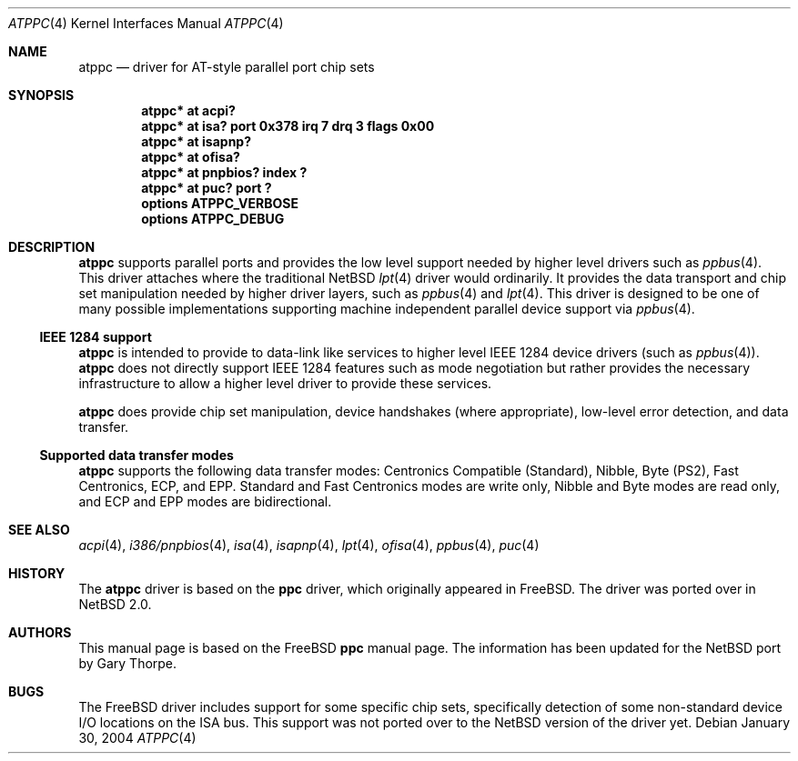 .\"	atppc.4,v 1.15 2004/01/31 21:28:45 wiz Exp
.\"
.\" Copyright (c) 1998, 1999, Nicolas Souchu
.\" Copyright (c) 2003, 2004 Gary Thorpe <gathorpe@users.sourceforge.net>
.\" All rights reserved.
.\"
.\" Redistribution and use in source and binary forms, with or without
.\" modification, are permitted provided that the following conditions
.\" are met:
.\" 1. Redistributions of source code must retain the above copyright
.\"    notice, this list of conditions and the following disclaimer.
.\" 2. Redistributions in binary form must reproduce the above copyright
.\"    notice, this list of conditions and the following disclaimer in the
.\"    documentation and/or other materials provided with the distribution.
.\"
.\" THIS SOFTWARE IS PROVIDED BY THE AUTHOR AND CONTRIBUTORS ``AS IS'' AND
.\" ANY EXPRESS OR IMPLIED WARRANTIES, INCLUDING, BUT NOT LIMITED TO, THE
.\" IMPLIED WARRANTIES OF MERCHANTABILITY AND FITNESS FOR A PARTICULAR PURPOSE
.\" ARE DISCLAIMED.  IN NO EVENT SHALL THE AUTHOR OR CONTRIBUTORS BE LIABLE
.\" FOR ANY DIRECT, INDIRECT, INCIDENTAL, SPECIAL, EXEMPLARY, OR CONSEQUENTIAL
.\" DAMAGES (INCLUDING, BUT NOT LIMITED TO, PROCUREMENT OF SUBSTITUTE GOODS
.\" OR SERVICES; LOSS OF USE, DATA, OR PROFITS; OR BUSINESS INTERRUPTION)
.\" HOWEVER CAUSED AND ON ANY THEORY OF LIABILITY, WHETHER IN CONTRACT, STRICT
.\" LIABILITY, OR TORT (INCLUDING NEGLIGENCE OR OTHERWISE) ARISING IN ANY WAY
.\" OUT OF THE USE OF THIS SOFTWARE, EVEN IF ADVISED OF THE POSSIBILITY OF
.\" SUCH DAMAGE.
.\"
.Dd January 30, 2004
.Dt ATPPC 4
.Os
.Sh NAME
.Nm atppc
.Nd driver for AT-style parallel port chip sets
.Sh SYNOPSIS
.Cd "atppc* at acpi?"
.Cd "atppc* at isa? port 0x378 irq 7 drq 3 flags 0x00"
.Cd "atppc* at isapnp?"
.Cd "atppc* at ofisa?"
.Cd "atppc* at pnpbios? index ?"
.Cd "atppc* at puc? port ?"
.Cd options ATPPC_VERBOSE
.Cd options ATPPC_DEBUG
.Sh DESCRIPTION
.Nm
supports parallel ports and provides the low level support needed
by higher level drivers such as
.Xr ppbus 4 .
This driver attaches where the traditional
.Nx
.Xr lpt 4
driver would ordinarily.
It provides the data transport and chip set manipulation needed by
higher driver layers, such as
.Xr ppbus 4
and
.Xr lpt 4 .
This driver is designed to be one of many possible implementations
supporting machine independent parallel device support via
.Xr ppbus 4 .
.Ss IEEE 1284 support
.Nm
is intended to provide to data-link like services to higher level
IEEE 1284 device drivers (such as
.Xr ppbus 4 ) .
.Nm
does not directly support IEEE 1284 features such as mode negotiation
but rather provides the necessary infrastructure to allow a higher
level driver to provide these services.
.Pp
.Nm
does provide chip set manipulation, device handshakes (where
appropriate), low-level error detection, and data transfer.
.Ss Supported data transfer modes
.Nm
supports the following data transfer modes: Centronics Compatible
(Standard), Nibble, Byte (PS2), Fast Centronics, ECP, and EPP.
Standard and Fast Centronics modes are write only, Nibble and Byte
modes are read only, and ECP and EPP modes are bidirectional.
.\" .Sh FILES
.\" .Sh EXAMPLES
.Sh SEE ALSO
.Xr acpi 4 ,
.Xr i386/pnpbios 4 ,
.Xr isa 4 ,
.Xr isapnp 4 ,
.Xr lpt 4 ,
.Xr ofisa 4 ,
.Xr ppbus 4 ,
.Xr puc 4
.Sh HISTORY
The
.Nm
driver is based on the
.Nm ppc
driver, which originally appeared in
.Fx .
The driver was ported over in
.Nx 2.0 .
.Sh AUTHORS
This manual page is based on the
.Fx
.Nm ppc
manual page.
The information has been updated for the
.Nx
port by Gary Thorpe.
.Sh BUGS
The
.Fx
driver includes support for some specific chip sets, specifically
detection of some non-standard device I/O locations on the ISA bus.
This support was not ported over to the
.Nx
version of the driver yet.
